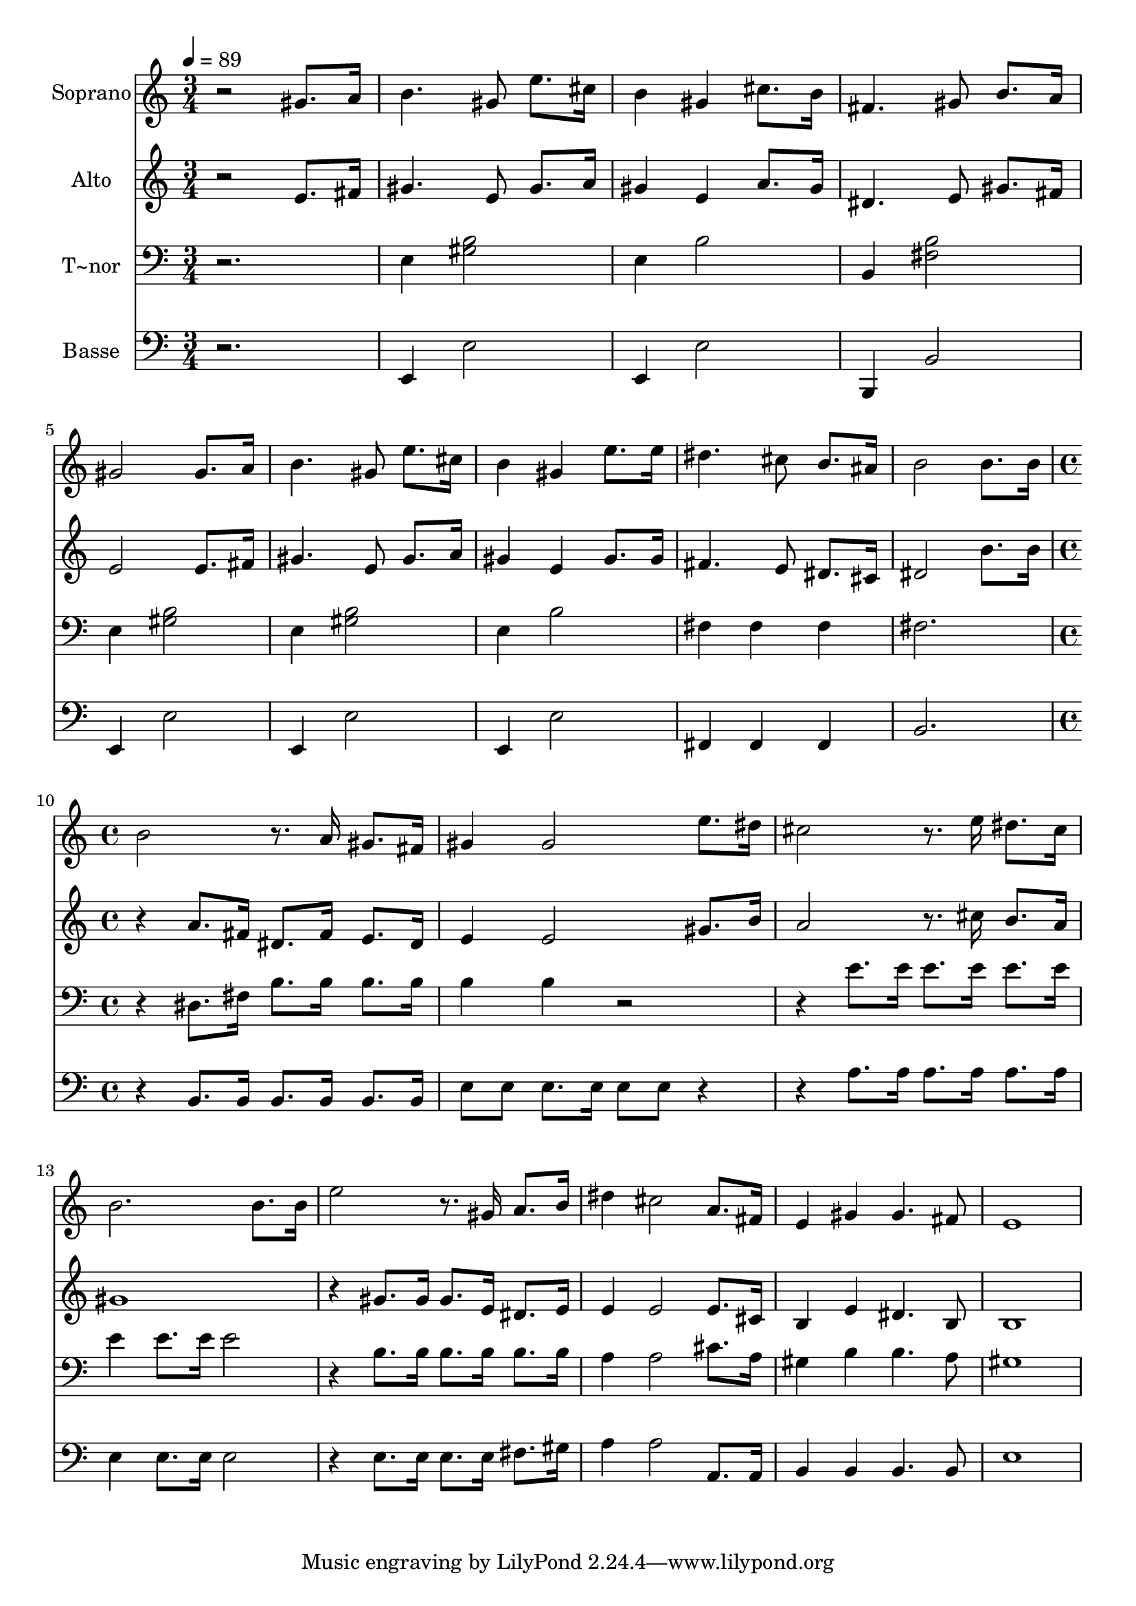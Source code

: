 % Lily was here -- automatically converted by c:/Program Files (x86)/LilyPond/usr/bin/midi2ly.py from output/507.mid
\version "2.14.0"

\layout {
  \context {
    \Voice
    \remove "Note_heads_engraver"
    \consists "Completion_heads_engraver"
    \remove "Rest_engraver"
    \consists "Completion_rest_engraver"
  }
}

trackAchannelA = {
  
  \time 3/4 
  
  \tempo 4 = 89 
  \skip 4*27 
  \time 4/4 
  
}

trackA = <<
  \context Voice = voiceA \trackAchannelA
>>


trackBchannelA = {
  
  \set Staff.instrumentName = "Soprano"
  
}

trackBchannelB = \relative c {
  r2 gis''8. a16 b4. gis8 e'8. cis16 b4 gis 
  | % 3
  cis8. b16 fis4. gis8 b8. a16 
  | % 4
  gis2 gis8. a16 b4. gis8 e'8. cis16 b4 gis 
  | % 6
  e'8. e16 dis4. cis8 b8. ais16 
  | % 7
  b2 b8. b16 b2 r8. a16 gis8. fis16 gis4 
  | % 9
  gis2 e'8. dis16 cis2 r8. e16 dis8. cis16 b2. b8. b16 e2 r8. gis,16 
  a8. b16 dis4 
  | % 13
  cis2 a8. fis16 e4 
  | % 14
  gis gis4. fis8 e1 
}

trackB = <<
  \context Voice = voiceA \trackBchannelA
  \context Voice = voiceB \trackBchannelB
>>


trackCchannelA = {
  
  \set Staff.instrumentName = "Alto"
  
}

trackCchannelB = \relative c {
  r2 e'8. fis16 gis4. e8 gis8. a16 gis4 e 
  | % 3
  a8. gis16 dis4. e8 gis8. fis16 
  | % 4
  e2 e8. fis16 gis4. e8 gis8. a16 gis4 e 
  | % 6
  gis8. gis16 fis4. e8 dis8. cis16 
  | % 7
  dis2 b'8. b16 r4 
  | % 8
  a8. fis16 dis8. fis16 e8. dis16 e4 
  | % 9
  e2 gis8. b16 a2 r8. cis16 b8. a16 gis1 r4 
  | % 12
  gis8. gis16 gis8. e16 dis8. e16 e4 
  | % 13
  e2 e8. cis16 b4 
  | % 14
  e dis4. b8 b1 
}

trackC = <<
  \context Voice = voiceA \trackCchannelA
  \context Voice = voiceB \trackCchannelB
>>


trackDchannelA = {
  
  \set Staff.instrumentName = "T~nor"
  
}

trackDchannelB = \relative c {
  r2. e4 
  | % 2
  <b' gis >2 e,4 b'2 b,4 <b' fis >2 
  | % 4
  e,4 <b' gis >2 e,4 
  | % 5
  <b' gis >2 e,4 b'2 fis4 fis fis 
  | % 7
  fis2. r4 
  | % 8
  dis8. fis16 b8. b16 b8. b16 b4 
  | % 9
  b r2. 
  | % 10
  e8. e16 e8. e16 e8. e16 e4 
  | % 11
  e8. e16 e2 r4 
  | % 12
  b8. b16 b8. b16 b8. b16 a4 
  | % 13
  a2 cis8. a16 gis4 
  | % 14
  b b4. a8 gis1 
}

trackD = <<

  \clef bass
  
  \context Voice = voiceA \trackDchannelA
  \context Voice = voiceB \trackDchannelB
>>


trackEchannelA = {
  
  \set Staff.instrumentName = "Basse"
  
}

trackEchannelB = \relative c {
  r2. e,4 
  | % 2
  e'2 e,4 e'2 b,4 b'2 
  | % 4
  e,4 e'2 e,4 
  | % 5
  e'2 e,4 e'2 fis,4 fis fis 
  | % 7
  b2. r4 
  | % 8
  b8. b16 b8. b16 b8. b16 e8 e 
  | % 9
  e8. e16 e8 e r2 
  | % 10
  a8. a16 a8. a16 a8. a16 e4 
  | % 11
  e8. e16 e2 r4 
  | % 12
  e8. e16 e8. e16 fis8. gis16 a4 
  | % 13
  a2 a,8. a16 b4 
  | % 14
  b b4. b8 e1 
}

trackE = <<

  \clef bass
  
  \context Voice = voiceA \trackEchannelA
  \context Voice = voiceB \trackEchannelB
>>


\score {
  <<
    \context Staff=trackB \trackA
    \context Staff=trackB \trackB
    \context Staff=trackC \trackA
    \context Staff=trackC \trackC
    \context Staff=trackD \trackA
    \context Staff=trackD \trackD
    \context Staff=trackE \trackA
    \context Staff=trackE \trackE
  >>
  \layout {}
  \midi {}
}
